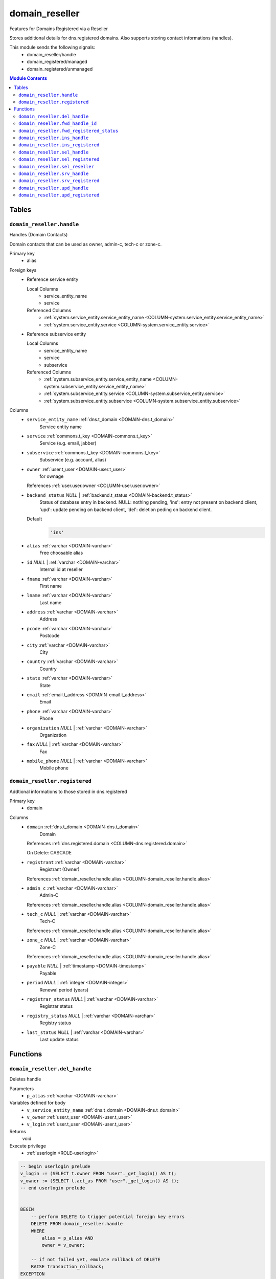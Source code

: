 domain_reseller
======================================================================

Features for Domains Registered via a Reseller

Stores additional details for dns.registered domains. Also supports storing
contact informations (handles).

This module sends the following signals:
 - domain_reseller/handle
 - domain_registered/managed
 - domain_registered/unmanaged

.. contents:: Module Contents
   :local:
   :depth: 2



Tables
------


.. _TABLE-domain_reseller.handle:

``domain_reseller.handle``
~~~~~~~~~~~~~~~~~~~~~~~~~~~~~~~~~~~~~~~~~~~~~~~~~~~~~~~~~~~~~~~~~~~~~~

Handles (Domain Contacts)

Domain contacts that can be used as owner, admin-c, tech-c or zone-c.

Primary key
 - alias


.. BEGIN FKs

Foreign keys
 - Reference service entity

   Local Columns
    - service_entity_name
    - service

   Referenced Columns
    - :ref:`system.service_entity.service_entity_name <COLUMN-system.service_entity.service_entity_name>`
    - :ref:`system.service_entity.service <COLUMN-system.service_entity.service>`

 - Reference subservice entity

   Local Columns
    - service_entity_name
    - service
    - subservice

   Referenced Columns
    - :ref:`system.subservice_entity.service_entity_name <COLUMN-system.subservice_entity.service_entity_name>`
    - :ref:`system.subservice_entity.service <COLUMN-system.subservice_entity.service>`
    - :ref:`system.subservice_entity.subservice <COLUMN-system.subservice_entity.subservice>`


.. END FKs


Columns
 - .. _COLUMN-domain_reseller.handle.service_entity_name:
   
   ``service_entity_name`` :ref:`dns.t_domain <DOMAIN-dns.t_domain>`
     Service entity name





 - .. _COLUMN-domain_reseller.handle.service:
   
   ``service`` :ref:`commons.t_key <DOMAIN-commons.t_key>`
     Service (e.g. email, jabber)





 - .. _COLUMN-domain_reseller.handle.subservice:
   
   ``subservice`` :ref:`commons.t_key <DOMAIN-commons.t_key>`
     Subservice (e.g. account, alias)





 - .. _COLUMN-domain_reseller.handle.owner:
   
   ``owner`` :ref:`user.t_user <DOMAIN-user.t_user>`
     for ownage


   References :ref:`user.user.owner <COLUMN-user.user.owner>`



 - .. _COLUMN-domain_reseller.handle.backend_status:
   
   ``backend_status`` *NULL* | :ref:`backend.t_status <DOMAIN-backend.t_status>`
     Status of database entry in backend. NULL: nothing pending,
     'ins': entry not present on backend client, 'upd': update
     pending on backend client, 'del': deletion peding on
     backend client.

   Default
    .. code-block:: sql

     'ins'




 - .. _COLUMN-domain_reseller.handle.alias:
   
   ``alias`` :ref:`varchar <DOMAIN-varchar>`
     Free choosable alias





 - .. _COLUMN-domain_reseller.handle.id:
   
   ``id`` *NULL* | :ref:`varchar <DOMAIN-varchar>`
     Internal id at reseller





 - .. _COLUMN-domain_reseller.handle.fname:
   
   ``fname`` :ref:`varchar <DOMAIN-varchar>`
     First name





 - .. _COLUMN-domain_reseller.handle.lname:
   
   ``lname`` :ref:`varchar <DOMAIN-varchar>`
     Last name





 - .. _COLUMN-domain_reseller.handle.address:
   
   ``address`` :ref:`varchar <DOMAIN-varchar>`
     Address





 - .. _COLUMN-domain_reseller.handle.pcode:
   
   ``pcode`` :ref:`varchar <DOMAIN-varchar>`
     Postcode





 - .. _COLUMN-domain_reseller.handle.city:
   
   ``city`` :ref:`varchar <DOMAIN-varchar>`
     City





 - .. _COLUMN-domain_reseller.handle.country:
   
   ``country`` :ref:`varchar <DOMAIN-varchar>`
     Country





 - .. _COLUMN-domain_reseller.handle.state:
   
   ``state`` :ref:`varchar <DOMAIN-varchar>`
     State





 - .. _COLUMN-domain_reseller.handle.email:
   
   ``email`` :ref:`email.t_address <DOMAIN-email.t_address>`
     Email





 - .. _COLUMN-domain_reseller.handle.phone:
   
   ``phone`` :ref:`varchar <DOMAIN-varchar>`
     Phone





 - .. _COLUMN-domain_reseller.handle.organization:
   
   ``organization`` *NULL* | :ref:`varchar <DOMAIN-varchar>`
     Organization





 - .. _COLUMN-domain_reseller.handle.fax:
   
   ``fax`` *NULL* | :ref:`varchar <DOMAIN-varchar>`
     Fax





 - .. _COLUMN-domain_reseller.handle.mobile_phone:
   
   ``mobile_phone`` *NULL* | :ref:`varchar <DOMAIN-varchar>`
     Mobile phone







.. _TABLE-domain_reseller.registered:

``domain_reseller.registered``
~~~~~~~~~~~~~~~~~~~~~~~~~~~~~~~~~~~~~~~~~~~~~~~~~~~~~~~~~~~~~~~~~~~~~~

Addtional informations to those stored in dns.registered

Primary key
 - domain


.. BEGIN FKs


.. END FKs


Columns
 - .. _COLUMN-domain_reseller.registered.domain:
   
   ``domain`` :ref:`dns.t_domain <DOMAIN-dns.t_domain>`
     Domain


   References :ref:`dns.registered.domain <COLUMN-dns.registered.domain>`

   On Delete: CASCADE


 - .. _COLUMN-domain_reseller.registered.registrant:
   
   ``registrant`` :ref:`varchar <DOMAIN-varchar>`
     Registrant (Owner)


   References :ref:`domain_reseller.handle.alias <COLUMN-domain_reseller.handle.alias>`



 - .. _COLUMN-domain_reseller.registered.admin_c:
   
   ``admin_c`` :ref:`varchar <DOMAIN-varchar>`
     Admin-C


   References :ref:`domain_reseller.handle.alias <COLUMN-domain_reseller.handle.alias>`



 - .. _COLUMN-domain_reseller.registered.tech_c:
   
   ``tech_c`` *NULL* | :ref:`varchar <DOMAIN-varchar>`
     Tech-C


   References :ref:`domain_reseller.handle.alias <COLUMN-domain_reseller.handle.alias>`



 - .. _COLUMN-domain_reseller.registered.zone_c:
   
   ``zone_c`` *NULL* | :ref:`varchar <DOMAIN-varchar>`
     Zone-C


   References :ref:`domain_reseller.handle.alias <COLUMN-domain_reseller.handle.alias>`



 - .. _COLUMN-domain_reseller.registered.payable:
   
   ``payable`` *NULL* | :ref:`timestamp <DOMAIN-timestamp>`
     Payable





 - .. _COLUMN-domain_reseller.registered.period:
   
   ``period`` *NULL* | :ref:`integer <DOMAIN-integer>`
     Renewal period (years)





 - .. _COLUMN-domain_reseller.registered.registrar_status:
   
   ``registrar_status`` *NULL* | :ref:`varchar <DOMAIN-varchar>`
     Registrar status





 - .. _COLUMN-domain_reseller.registered.registry_status:
   
   ``registry_status`` *NULL* | :ref:`varchar <DOMAIN-varchar>`
     Registry status





 - .. _COLUMN-domain_reseller.registered.last_status:
   
   ``last_status`` *NULL* | :ref:`varchar <DOMAIN-varchar>`
     Last update status










Functions
---------



.. _FUNCTION-domain_reseller.del_handle:

``domain_reseller.del_handle``
~~~~~~~~~~~~~~~~~~~~~~~~~~~~~~~~~~~~~~~~~~~~~~~~~~~~~~~~~~~~~~~~~~~~~~

Deletes handle

Parameters
 - ``p_alias`` :ref:`varchar <DOMAIN-varchar>`
   
    


Variables defined for body
 - ``v_service_entity_name`` :ref:`dns.t_domain <DOMAIN-dns.t_domain>`
   
   
 - ``v_owner`` :ref:`user.t_user <DOMAIN-user.t_user>`
   
   
 - ``v_login`` :ref:`user.t_user <DOMAIN-user.t_user>`
   
   

Returns
 void


Execute privilege
 - :ref:`userlogin <ROLE-userlogin>`

.. code-block:: plpgsql

   -- begin userlogin prelude
   v_login := (SELECT t.owner FROM "user"._get_login() AS t);
   v_owner := (SELECT t.act_as FROM "user"._get_login() AS t);
   -- end userlogin prelude
   
   
   BEGIN
       -- perform DELETE to trigger potential foreign key errors
       DELETE FROM domain_reseller.handle
       WHERE
           alias = p_alias AND
           owner = v_owner;
   
       -- if not failed yet, emulate rollback of DELETE
       RAISE transaction_rollback;
   EXCEPTION
       WHEN transaction_rollback THEN
           UPDATE domain_reseller.handle
                  SET backend_status = 'del'
           WHERE
               alias = p_alias AND
               owner = v_owner
           RETURNING service_entity_name INTO v_service_entity_name;
   
           PERFORM backend._conditional_notify_service_entity_name(
               FOUND, v_service_entity_name, 'domain_reseller', 'handle'
           );
   END;



.. _FUNCTION-domain_reseller.fwd_handle_id:

``domain_reseller.fwd_handle_id``
~~~~~~~~~~~~~~~~~~~~~~~~~~~~~~~~~~~~~~~~~~~~~~~~~~~~~~~~~~~~~~~~~~~~~~

Insert handle id

Parameters
 - ``p_alias`` :ref:`varchar <DOMAIN-varchar>`
   
    
 - ``p_id`` :ref:`varchar <DOMAIN-varchar>`
   
    
 - ``p_include_inactive`` :ref:`boolean <DOMAIN-boolean>`
   
    


Variables defined for body
 - ``v_machine`` :ref:`dns.t_domain <DOMAIN-dns.t_domain>`
   
   

Returns
 void


Execute privilege
 - :ref:`backend <ROLE-backend>`

.. code-block:: plpgsql

   v_machine := (SELECT "machine" FROM "backend"._get_login());
   
   
   UPDATE domain_reseller.handle
       SET id = p_id
       WHERE alias = p_alias;



.. _FUNCTION-domain_reseller.fwd_registered_status:

``domain_reseller.fwd_registered_status``
~~~~~~~~~~~~~~~~~~~~~~~~~~~~~~~~~~~~~~~~~~~~~~~~~~~~~~~~~~~~~~~~~~~~~~

Update status

Parameters
 - ``p_domain`` :ref:`dns.t_domain <DOMAIN-dns.t_domain>`
   
    
 - ``p_payable`` :ref:`timestamp <DOMAIN-timestamp>`
   
    
 - ``p_period`` :ref:`integer <DOMAIN-integer>`
   
    
 - ``p_registrar_status`` :ref:`varchar <DOMAIN-varchar>`
   
    
 - ``p_registry_status`` :ref:`varchar <DOMAIN-varchar>`
   
    
 - ``p_last_status`` :ref:`varchar <DOMAIN-varchar>`
   
    
 - ``p_include_inactive`` :ref:`boolean <DOMAIN-boolean>`
   
    


Variables defined for body
 - ``v_machine`` :ref:`dns.t_domain <DOMAIN-dns.t_domain>`
   
   

Returns
 void


Execute privilege
 - :ref:`backend <ROLE-backend>`

.. code-block:: plpgsql

   v_machine := (SELECT "machine" FROM "backend"._get_login());
   
   
   UPDATE domain_reseller.registered
   SET
       payable = p_payable,
       period = p_period,
       registrar_status = p_registrar_status,
       registry_status = p_registry_status,
       last_status = p_last_status
   WHERE domain = p_domain;



.. _FUNCTION-domain_reseller.ins_handle:

``domain_reseller.ins_handle``
~~~~~~~~~~~~~~~~~~~~~~~~~~~~~~~~~~~~~~~~~~~~~~~~~~~~~~~~~~~~~~~~~~~~~~

Inserts handle

Parameters
 - ``p_alias`` :ref:`varchar <DOMAIN-varchar>`
   
    
 - ``p_service_entity_name`` :ref:`dns.t_domain <DOMAIN-dns.t_domain>`
   
    
 - ``p_fname`` :ref:`varchar <DOMAIN-varchar>`
   
    
 - ``p_lname`` :ref:`varchar <DOMAIN-varchar>`
   
    
 - ``p_address`` :ref:`varchar <DOMAIN-varchar>`
   
    
 - ``p_pcode`` :ref:`varchar <DOMAIN-varchar>`
   
    
 - ``p_city`` :ref:`varchar <DOMAIN-varchar>`
   
    
 - ``p_country`` :ref:`varchar <DOMAIN-varchar>`
   
    
 - ``p_state`` :ref:`varchar <DOMAIN-varchar>`
   
    
 - ``p_email`` :ref:`email.t_address <DOMAIN-email.t_address>`
   
    
 - ``p_phone`` :ref:`varchar <DOMAIN-varchar>`
   
    
 - ``p_organization`` :ref:`varchar <DOMAIN-varchar>`
   
    
 - ``p_fax`` :ref:`varchar <DOMAIN-varchar>`
   
    
 - ``p_mobile_phone`` :ref:`varchar <DOMAIN-varchar>`
   
    


Variables defined for body
 - ``v_owner`` :ref:`user.t_user <DOMAIN-user.t_user>`
   
   
 - ``v_login`` :ref:`user.t_user <DOMAIN-user.t_user>`
   
   

Returns
 void


Execute privilege
 - :ref:`userlogin <ROLE-userlogin>`

.. code-block:: plpgsql

   -- begin userlogin prelude
   v_login := (SELECT t.owner FROM "user"._get_login() AS t);
   v_owner := (SELECT t.act_as FROM "user"._get_login() AS t);
   -- end userlogin prelude
   
   
   INSERT INTO domain_reseller.handle
   (
     service_entity_name,
     service,
     subservice,
     owner,
     alias,
     fname,
     lname,
     address,
     pcode,
     city,
     country,
     state,
     email,
     phone,
     organization,
     fax,
     mobile_phone
   )
   VALUES
   (
     p_service_entity_name,
     'domain_reseller',
     'handle',
     v_owner,
     p_alias,
     p_fname,
     p_lname,
     p_address,
     p_pcode,
     p_city,
     p_country,
     p_state,
     p_email,
     p_phone,
     p_organization,
     p_fax,
     p_mobile_phone
   );
   
   PERFORM backend._notify_service_entity_name(p_service_entity_name, 'domain_reseller', 'handle');



.. _FUNCTION-domain_reseller.ins_registered:

``domain_reseller.ins_registered``
~~~~~~~~~~~~~~~~~~~~~~~~~~~~~~~~~~~~~~~~~~~~~~~~~~~~~~~~~~~~~~~~~~~~~~

Inserts details for registered domain

Parameters
 - ``p_domain`` :ref:`dns.t_domain <DOMAIN-dns.t_domain>`
   
    
 - ``p_registrant`` :ref:`varchar <DOMAIN-varchar>`
   
    
 - ``p_admin_c`` :ref:`varchar <DOMAIN-varchar>`
   
    


Variables defined for body
 - ``v_owner`` :ref:`user.t_user <DOMAIN-user.t_user>`
   
   
 - ``v_login`` :ref:`user.t_user <DOMAIN-user.t_user>`
   
   

Returns
 void


Execute privilege
 - :ref:`userlogin <ROLE-userlogin>`

.. code-block:: plpgsql

   -- begin userlogin prelude
   v_login := (SELECT t.owner FROM "user"._get_login() AS t);
   v_owner := (SELECT t.act_as FROM "user"._get_login() AS t);
   -- end userlogin prelude
   
   
   INSERT INTO domain_reseller.registered
       (domain, registrant, admin_c)
   VALUES
       (p_domain, p_registrant, p_admin_c);



.. _FUNCTION-domain_reseller.sel_handle:

``domain_reseller.sel_handle``
~~~~~~~~~~~~~~~~~~~~~~~~~~~~~~~~~~~~~~~~~~~~~~~~~~~~~~~~~~~~~~~~~~~~~~

Selects handles

Parameters
 - ``p_hide_foreign`` :ref:`bool <DOMAIN-bool>`
   
    


Variables defined for body
 - ``v_owner`` :ref:`user.t_user <DOMAIN-user.t_user>`
   
   
 - ``v_login`` :ref:`user.t_user <DOMAIN-user.t_user>`
   
   

Returns
 SETOF domain_reseller."handle"


Execute privilege
 - :ref:`userlogin <ROLE-userlogin>`

.. code-block:: plpgsql

   -- begin userlogin prelude
   v_login := (SELECT t.owner FROM "user"._get_login() AS t);
   v_owner := (SELECT t.act_as FROM "user"._get_login() AS t);
   -- end userlogin prelude
   
   
   RETURN QUERY
       SELECT * FROM domain_reseller.handle
   WHERE
       owner=v_owner OR (owner=v_login AND NOT p_hide_foreign)
   ORDER BY backend_status, fname, lname, alias;



.. _FUNCTION-domain_reseller.sel_registered:

``domain_reseller.sel_registered``
~~~~~~~~~~~~~~~~~~~~~~~~~~~~~~~~~~~~~~~~~~~~~~~~~~~~~~~~~~~~~~~~~~~~~~

Selects details for registered domains

Parameters
 *None*


Variables defined for body
 - ``v_owner`` :ref:`user.t_user <DOMAIN-user.t_user>`
   
   
 - ``v_login`` :ref:`user.t_user <DOMAIN-user.t_user>`
   
   

Returns
 TABLE

Returned columns
 - ``domain`` :ref:`dns.t_domain <DOMAIN-dns.t_domain>`
    
 - ``registrant`` :ref:`varchar <DOMAIN-varchar>`
    
 - ``admin_c`` :ref:`varchar <DOMAIN-varchar>`
    
 - ``tech_c`` :ref:`varchar <DOMAIN-varchar>`
    
 - ``zone_c`` :ref:`varchar <DOMAIN-varchar>`
    
 - ``payable`` :ref:`timestamp <DOMAIN-timestamp>`
    
 - ``period`` :ref:`integer <DOMAIN-integer>`
    
 - ``registrar_status`` :ref:`varchar <DOMAIN-varchar>`
    
 - ``registry_status`` :ref:`varchar <DOMAIN-varchar>`
    
 - ``last_status`` :ref:`varchar <DOMAIN-varchar>`
    
 - ``backend_status`` :ref:`backend.t_status <DOMAIN-backend.t_status>`
    

Execute privilege
 - :ref:`userlogin <ROLE-userlogin>`

.. code-block:: plpgsql

   -- begin userlogin prelude
   v_login := (SELECT t.owner FROM "user"._get_login() AS t);
   v_owner := (SELECT t.act_as FROM "user"._get_login() AS t);
   -- end userlogin prelude
   
   
   RETURN QUERY
       SELECT
           t.domain,
           t.registrant,
           t.admin_c,
           t.tech_c,
           t.zone_c,
           t.payable,
           t.period,
           t.registrar_status,
           t.registry_status,
           t.last_status,
           s.backend_status
       FROM domain_reseller.registered AS t
       JOIN dns.registered AS s
           USING (domain)
       WHERE
           s.owner = v_owner;



.. _FUNCTION-domain_reseller.sel_reseller:

``domain_reseller.sel_reseller``
~~~~~~~~~~~~~~~~~~~~~~~~~~~~~~~~~~~~~~~~~~~~~~~~~~~~~~~~~~~~~~~~~~~~~~

Selects available resellers

Parameters
 *None*


Variables defined for body
 - ``v_owner`` :ref:`user.t_user <DOMAIN-user.t_user>`
   
   
 - ``v_login`` :ref:`user.t_user <DOMAIN-user.t_user>`
   
   

Returns
 TABLE

Returned columns
 - ``subservice`` :ref:`commons.t_key <DOMAIN-commons.t_key>`
    
 - ``service_entity_name`` :ref:`dns.t_domain <DOMAIN-dns.t_domain>`
    

Execute privilege
 - :ref:`userlogin <ROLE-userlogin>`

.. code-block:: plpgsql

   -- begin userlogin prelude
   v_login := (SELECT t.owner FROM "user"._get_login() AS t);
   v_owner := (SELECT t.act_as FROM "user"._get_login() AS t);
   -- end userlogin prelude
   
   
   RETURN QUERY
   SELECT
       COALESCE(t.subservice, s.subservice) AS subservice,
       COALESCE(t.service_entity_name, s.service_entity_name) AS service_entity_name
   FROM system._effective_contingent() AS t
   FULL OUTER JOIN system._effective_contingent_domain() AS s
   USING (service, subservice, service_entity_name, owner)
   WHERE
       COALESCE(t.service, s.service) = 'domain_reseller' AND
       COALESCE(t.owner, s.owner) = v_owner
   ;



.. _FUNCTION-domain_reseller.srv_handle:

``domain_reseller.srv_handle``
~~~~~~~~~~~~~~~~~~~~~~~~~~~~~~~~~~~~~~~~~~~~~~~~~~~~~~~~~~~~~~~~~~~~~~

Serves handles

Parameters
 - ``p_include_inactive`` :ref:`boolean <DOMAIN-boolean>`
   
    


Variables defined for body
 - ``v_machine`` :ref:`dns.t_domain <DOMAIN-dns.t_domain>`
   
   

Returns
 SETOF domain_reseller."handle"


Execute privilege
 - :ref:`backend <ROLE-backend>`

.. code-block:: plpgsql

   v_machine := (SELECT "machine" FROM "backend"._get_login());
   
   
   RETURN QUERY
       WITH
   
       -- DELETE
       d AS (
           DELETE FROM domain_reseller.handle AS t
           WHERE
               backend._machine_priviledged_service(t.service, t.service_entity_name) AND
               backend._deleted(t.backend_status)
       ),
   
       -- UPDATE
       s AS (
           UPDATE domain_reseller.handle AS t
               SET backend_status = NULL
           WHERE
               backend._machine_priviledged_service(t.service, t.service_entity_name) AND
               backend._active(t.backend_status)
       )
   
       SELECT * FROM domain_reseller.handle AS t
       WHERE
           backend._machine_priviledged_service(t.service, t.service_entity_name) AND
           (backend._active(t.backend_status) OR p_include_inactive);



.. _FUNCTION-domain_reseller.srv_registered:

``domain_reseller.srv_registered``
~~~~~~~~~~~~~~~~~~~~~~~~~~~~~~~~~~~~~~~~~~~~~~~~~~~~~~~~~~~~~~~~~~~~~~

Serves details for registered domains

Parameters
 - ``p_include_inactive`` :ref:`boolean <DOMAIN-boolean>`
   
    


Variables defined for body
 - ``v_machine`` :ref:`dns.t_domain <DOMAIN-dns.t_domain>`
   
   

Returns
 TABLE

Returned columns
 - ``domain`` :ref:`dns.t_domain <DOMAIN-dns.t_domain>`
    
 - ``registrant`` :ref:`varchar <DOMAIN-varchar>`
    
 - ``registrant_id`` :ref:`varchar <DOMAIN-varchar>`
    
 - ``admin_c`` :ref:`varchar <DOMAIN-varchar>`
    
 - ``admin_c_id`` :ref:`varchar <DOMAIN-varchar>`
    
 - ``tech_c`` :ref:`varchar <DOMAIN-varchar>`
    
 - ``tech_c_id`` :ref:`varchar <DOMAIN-varchar>`
    
 - ``zone_c`` :ref:`varchar <DOMAIN-varchar>`
    
 - ``zone_c_id`` :ref:`varchar <DOMAIN-varchar>`
    
 - ``backend_status`` :ref:`backend.t_status <DOMAIN-backend.t_status>`
    

Execute privilege
 - :ref:`backend <ROLE-backend>`

.. code-block:: plpgsql

   v_machine := (SELECT "machine" FROM "backend"._get_login());
   
   
   RETURN QUERY
       SELECT
           t.domain,
           t.registrant,
           (SELECT id FROM domain_reseller.handle WHERE alias = t.registrant),
           t.admin_c,
           (SELECT id FROM domain_reseller.handle WHERE alias = t.admin_c),
           t.tech_c,
           (SELECT id FROM domain_reseller.handle WHERE alias = t.tech_c),
           t.zone_c,
           (SELECT id FROM domain_reseller.handle WHERE alias = t.zone_c),
           s.backend_status
        FROM domain_reseller.registered AS t
       JOIN dns.registered AS s USING (domain)
       WHERE
       backend._machine_priviledged_service(s.service, s.service_entity_name) AND
       (backend._active(s.backend_status) OR p_include_inactive);



.. _FUNCTION-domain_reseller.upd_handle:

``domain_reseller.upd_handle``
~~~~~~~~~~~~~~~~~~~~~~~~~~~~~~~~~~~~~~~~~~~~~~~~~~~~~~~~~~~~~~~~~~~~~~

Updates handle

Parameters
 - ``p_alias`` :ref:`varchar <DOMAIN-varchar>`
   
    
 - ``p_address`` :ref:`varchar <DOMAIN-varchar>`
   
    
 - ``p_pcode`` :ref:`varchar <DOMAIN-varchar>`
   
    
 - ``p_city`` :ref:`varchar <DOMAIN-varchar>`
   
    
 - ``p_country`` :ref:`varchar <DOMAIN-varchar>`
   
    
 - ``p_state`` :ref:`varchar <DOMAIN-varchar>`
   
    
 - ``p_email`` :ref:`email.t_address <DOMAIN-email.t_address>`
   
    
 - ``p_phone`` :ref:`varchar <DOMAIN-varchar>`
   
    
 - ``p_organization`` :ref:`varchar <DOMAIN-varchar>`
   
    
 - ``p_fax`` :ref:`varchar <DOMAIN-varchar>`
   
    
 - ``p_mobile_phone`` :ref:`varchar <DOMAIN-varchar>`
   
    


Variables defined for body
 - ``v_service_entity_name`` :ref:`dns.t_domain <DOMAIN-dns.t_domain>`
   
   
 - ``v_owner`` :ref:`user.t_user <DOMAIN-user.t_user>`
   
   
 - ``v_login`` :ref:`user.t_user <DOMAIN-user.t_user>`
   
   

Returns
 void


Execute privilege
 - :ref:`userlogin <ROLE-userlogin>`

.. code-block:: plpgsql

   -- begin userlogin prelude
   v_login := (SELECT t.owner FROM "user"._get_login() AS t);
   v_owner := (SELECT t.act_as FROM "user"._get_login() AS t);
   -- end userlogin prelude
   
   
   UPDATE domain_reseller.handle
       SET
           backend_status = 'upd',
           address = p_address,
           pcode = p_pcode,
           city = p_city,
           country = p_country,
           state = p_state,
           email = p_email,
           phone = p_phone,
           organization = p_organization,
           fax = p_fax,
           mobile_phone = p_mobile_phone
   
   WHERE
       alias = p_alias AND
       owner = v_owner
   RETURNING service_entity_name INTO v_service_entity_name;
   
   PERFORM backend._conditional_notify_service_entity_name(
       FOUND, v_service_entity_name, 'domain_reseller', 'handle'
   );



.. _FUNCTION-domain_reseller.upd_registered:

``domain_reseller.upd_registered``
~~~~~~~~~~~~~~~~~~~~~~~~~~~~~~~~~~~~~~~~~~~~~~~~~~~~~~~~~~~~~~~~~~~~~~

Updates details for registered domain

Parameters
 - ``p_domain`` :ref:`dns.t_domain <DOMAIN-dns.t_domain>`
   
    
 - ``p_admin_c`` :ref:`varchar <DOMAIN-varchar>`
   
    


Variables defined for body
 - ``v_nameserver`` :ref:`dns.t_domain <DOMAIN-dns.t_domain>`
   
   
 - ``v_managed`` :ref:`commons.t_key <DOMAIN-commons.t_key>`
   
   
 - ``v_owner`` :ref:`user.t_user <DOMAIN-user.t_user>`
   
   
 - ``v_login`` :ref:`user.t_user <DOMAIN-user.t_user>`
   
   

Returns
 void


Execute privilege
 - :ref:`userlogin <ROLE-userlogin>`

.. code-block:: plpgsql

   -- begin userlogin prelude
   v_login := (SELECT t.owner FROM "user"._get_login() AS t);
   v_owner := (SELECT t.act_as FROM "user"._get_login() AS t);
   -- end userlogin prelude
   
   
   UPDATE domain_reseller.registered AS t
       SET
           admin_c = p_admin_c
   FROM dns.registered AS s
   WHERE
       s.domain = t.domain AND
       s.owner = v_owner AND
   
       t.domain = p_domain;
   
   UPDATE dns.registered AS t
       SET backend_status = 'upd'
   WHERE
       t.owner = v_owner AND
       t.domain = p_domain AND
       -- don't change domains that are in some transition status
       (t.backend_status = 'upd' OR t.backend_status IS NULL)
   RETURNING t.service_entity_name, t.subservice
           INTO v_nameserver, v_managed;
   
   PERFORM backend._conditional_notify_service_entity_name(
       FOUND, v_nameserver, 'domain_registered', v_managed
   );









